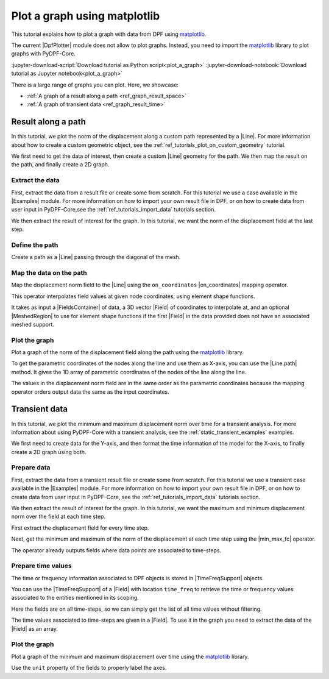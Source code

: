 .. _ref_tutorials_plot_graph:

=============================
Plot a graph using matplotlib
=============================

.. |Examples| replace:: :mod:`Examples<ansys.dpf.core.examples>`
.. |Field| replace:: :class:`Field<ansys.dpf.core.field.Field>`
.. |FieldsContainer| replace:: :class:`FieldsContainer<ansys.dpf.core.fields_container.FieldsContainer>`
.. |MeshedRegion| replace:: :class:`MeshedRegion <ansys.dpf.core.meshed_region.MeshedRegion>`
.. |DpfPlotter| replace:: :class:`DpfPlotter<ansys.dpf.core.plotter.DpfPlotter>`
.. |TimeFreqSupport| replace:: :class:`TimeFreqSupport <ansys.dpf.core.time_freq_support.TimeFreqSupport>`

.. |Line| replace:: :class:`Line <ansys.dpf.core.geometry.Line>`
.. |on_coordinates| replace:: :class:`on_coordinates <ansys.dpf.core.operators.mapping.on_coordinates.on_coordinates>`
.. |Line.path| replace:: :func:`Line.path<ansys.dpf.core.geometry.Line.path>`
.. |min_max_fc| replace:: :class:`min_max_fc <ansys.dpf.core.operators.min_max.min_max_fc.min_max_fc>`

This tutorial explains how to plot a graph with data from DPF using `matplotlib <matplotlib_github>`_.

The current |DpfPlotter| module does not allow to plot graphs. Instead, you need to import the
`matplotlib <matplotlib_github>`_ library to plot graphs with PyDPF-Core.

:jupyter-download-script:`Download tutorial as Python script<plot_a_graph>`
:jupyter-download-notebook:`Download tutorial as Jupyter notebook<plot_a_graph>`

There is a large range of graphs you can plot. Here, we showcase:

- :ref:`A graph of a result along a path <ref_graph_result_space>`
- :ref:`A graph of transient data <ref_graph_result_time>`

.. _ref_graph_result_space:

Result along a path
-------------------

In this tutorial, we plot the norm of the displacement along a custom path represented by a |Line|.
For more information about how to create a custom geometric object,
see the :ref:`ref_tutorials_plot_on_custom_geometry` tutorial.

We first need to get the data of interest, then create a custom |Line| geometry for the path.
We then map the result on the path, and finally create a 2D graph.

Extract the data
^^^^^^^^^^^^^^^^

First, extract the data from a result file or create some from scratch.
For this tutorial we use a case available in the |Examples| module.
For more information on how to import your own result file in DPF,
or on how to create data from user input in PyDPF-Core,see
the :ref:`ref_tutorials_import_data` tutorials section.

.. jupyter-execute::

    # Import the ``ansys.dpf.core`` module
    import ansys.dpf.core as dpf
    # Import the examples module
    from ansys.dpf.core import examples
    # Import the operators module
    from ansys.dpf.core import operators as ops
    # Import the geometry module
    from ansys.dpf.core import geometry as geo

    # Import the ``matplotlib.pyplot`` module
    import matplotlib.pyplot as plt

    # Download and get the path to an example result file
    result_file_path_1 = examples.find_static_rst()

    # Create a model from the result file
    model_1 = dpf.Model(data_sources=result_file_path_1)

We then extract the result of interest for the graph.
In this tutorial, we want the norm of the displacement field at the last step.

.. jupyter-execute::

    # Get the nodal displacement field at the last simulation step (default)
    disp_results_1 = model_1.results.displacement.eval()

    # Get the norm of the displacement field
    norm_disp = ops.math.norm_fc(fields_container=disp_results_1).eval()

Define the path
^^^^^^^^^^^^^^^

Create a path as a |Line| passing through the diagonal of the mesh.

.. jupyter-execute::

    # Create a discretized line for the path
    line_1 = geo.Line(coordinates=[[0.0, 0.06, 0.0], [0.03, 0.03, 0.03]], n_points=50)
    # Plot the line on the original mesh
    line_1.plot(mesh=model_1.metadata.meshed_region)

Map the data on the path
^^^^^^^^^^^^^^^^^^^^^^^^

Map the displacement norm field to the |Line| using the ``on_coordinates`` |on_coordinates| mapping operator.

This operator interpolates field values at given node coordinates, using element shape functions.

It takes as input a |FieldsContainer| of data, a 3D vector |Field| of coordinates to interpolate at,
and an optional |MeshedRegion| to use for element shape functions if the first |Field| in the data
provided does not have an associated meshed support.

.. jupyter-execute::

    # Interpolate the displacement norm field at the nodes of the custom path
    disp_norm_on_path_fc: dpf.FieldsContainer = ops.mapping.on_coordinates(
        fields_container=norm_disp,
        coordinates=line_1.mesh.nodes.coordinates_field,
    ).eval()
    # Extract the only field in the collection obtained
    disp_norm_on_path: dpf.Field = disp_norm_on_path_fc[0]
    print(disp_norm_on_path)

Plot the graph
^^^^^^^^^^^^^^

Plot a graph of the norm of the displacement field along the path using the
`matplotlib <matplotlib_github>`_ library.

To get the parametric coordinates of the nodes along the line and use them as X-axis,
you can use the |Line.path| method.
It gives the 1D array of parametric coordinates of the nodes of the line along the line.

The values in the displacement norm field are in the same order as the parametric
coordinates because the mapping operator orders output data the same as the input coordinates.

.. jupyter-execute::

    # Get the field of parametric coordinates along the path for the X-axis
    line_coordinates = line_1.path

    # Define the curve to plot
    plt.plot(line_coordinates, disp_norm_on_path.data)

    # Add titles to the axes and the graph
    plt.xlabel("Position on path")
    plt.ylabel("Displacement norm")
    plt.title("Displacement norm along the path")

    # Display the graph
    plt.show()

.. _ref_graph_result_time:

Transient data
--------------

In this tutorial, we plot the minimum and maximum displacement norm over time for a transient analysis.
For more information about using PyDPF-Core with a transient analysis,
see the :ref:`static_transient_examples` examples.

We first need to create data for the Y-axis,
and then format the time information of the model for the X-axis,
to finally create a 2D graph using both.

Prepare data
^^^^^^^^^^^^

First, extract the data from a transient result file or create some from scratch.
For this tutorial we use a transient case available in the |Examples| module.
For more information on how to import your own result file in DPF,
or on how to create data from user input in PyDPF-Core, see
the :ref:`ref_tutorials_import_data` tutorials section.

.. jupyter-execute::

    # Import the ``ansys.dpf.core`` module
    import ansys.dpf.core as dpf
    # Import the examples module
    from ansys.dpf.core import examples
    # Import the operators module
    from ansys.dpf.core import operators as ops

    # Import the ``matplotlib.pyplot`` module
    import matplotlib.pyplot as plt

    # Download and get the path to an example transient result file
    result_file_path_2 = examples.download_transient_result()

    # Create a model from the result file
    model_2 = dpf.Model(data_sources=result_file_path_2)

    # Check the model is transient with its ``TimeFreqSupport``
    print(model_2.metadata.time_freq_support)

We then extract the result of interest for the graph.
In this tutorial, we want the maximum and minimum displacement norm over the field at each time step.

First extract the displacement field for every time step.

.. jupyter-execute::

    # Get the displacement at all time steps
    disp_results_2: dpf.FieldsContainer = model_2.results.displacement.on_all_time_freqs.eval()

Next, get the minimum and maximum of the norm of the displacement at each time step using the |min_max_fc| operator.

.. jupyter-execute::

    # Instantiate the min_max operator and give the output of the norm operator as input
    min_max_op = ops.min_max.min_max_fc(fields_container=ops.math.norm_fc(disp_results_2))

    # Get the field of maximum values at each time-step
    max_disp: dpf.Field = min_max_op.outputs.field_max()
    print(max_disp)

    # Get the field of minimum values at each time-step
    min_disp: dpf.Field = min_max_op.outputs.field_min()
    print(min_disp)

The operator already outputs fields where data points are associated to time-steps.

Prepare time values
^^^^^^^^^^^^^^^^^^^

The time or frequency information associated to DPF objects is stored in |TimeFreqSupport| objects.

You can use the |TimeFreqSupport| of a |Field| with location ``time_freq`` to retrieve the time or
frequency values associated to the entities mentioned in its scoping.

Here the fields are on all time-steps, so we can simply get the list of all time values without filtering.

.. jupyter-execute::

    # Get the field of time values
    time_steps_1: dpf.Field = disp_results_2.time_freq_support.time_frequencies

    # Print the time values
    print(time_steps_1)

The time values associated to time-steps are given in a |Field|.
To use it in the graph you need to extract the data of the |Field| as an array.

.. jupyter-execute::

    # Get the time values
    time_data = time_steps_1.data
    print(time_data)


Plot the graph
^^^^^^^^^^^^^^

Plot a graph of the minimum and maximum displacement over time using the
`matplotlib <matplotlib_github>`_ library.

Use the ``unit`` property of the fields to properly label the axes.

.. jupyter-execute::

    # Define the plot figure
    plt.plot(time_data, max_disp.data, "r", label="Max")
    plt.plot(time_data, min_disp.data, "b", label="Min")

    # Add axis labels and legend
    plt.xlabel(f"Time ({time_steps_1.unit})")
    plt.ylabel(f"Displacement ({max_disp.unit})")
    plt.legend()

    # Display the graph
    plt.show()
